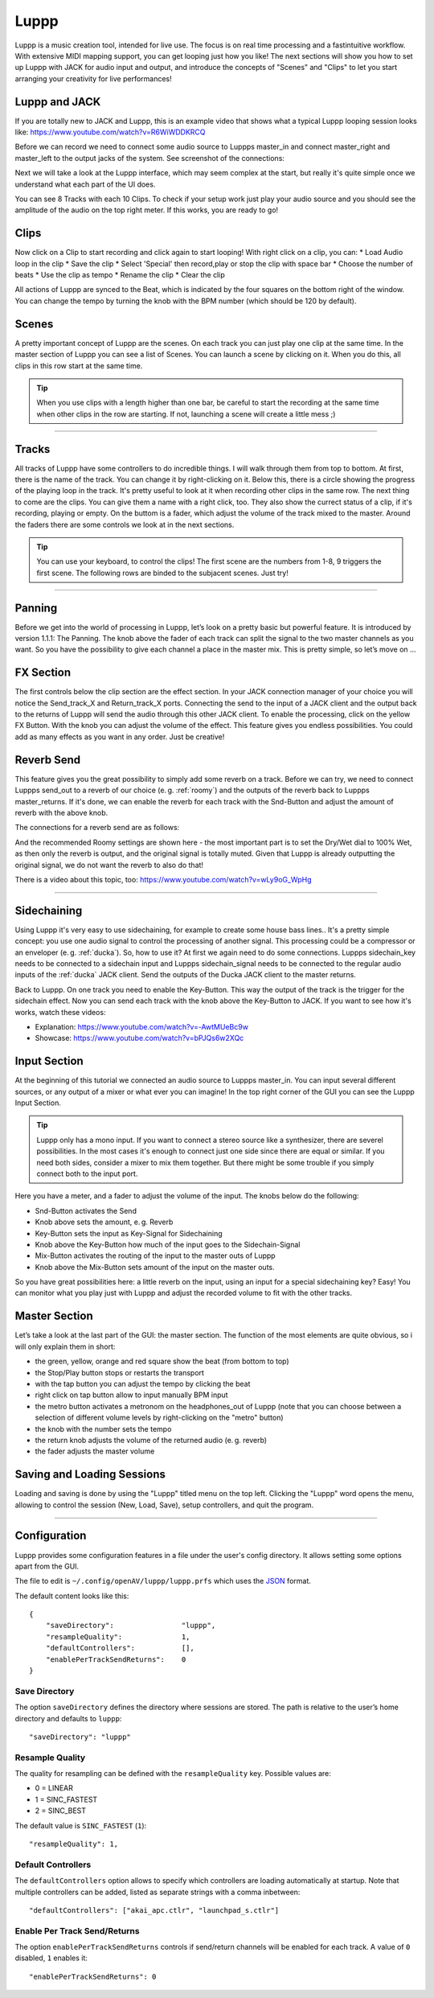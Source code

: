 ########
Luppp
########

.. image:: img/luppp/luppp.png
   :align: center

Luppp is a music creation tool, intended for live use. The focus is on real
time processing and a fastintuitive workflow. With extensive MIDI mapping
support, you can get looping just how you like! The next sections will show
you how to set up Luppp with JACK for audio input and output, and introduce
the concepts of "Scenes" and "Clips" to let you start arranging your
creativity for live performances!

Luppp and JACK
==============

If you are totally new to JACK and Luppp, this is an example video that
shows what a typical Luppp looping session looks like:
https://www.youtube.com/watch?v=R6WiWDDKRCQ

Before we can record we need to connect some audio source to Luppps
master_in and connect master_right and master_left to the output jacks
of the system. See screenshot of the connections:

.. image:: img/luppp/luppp_jack_connections.png
   :align: center

Next we will take a look at the Luppp interface, which may seem complex at
the start, but really it's quite simple once we understand what each part of
the UI does.

.. image:: img/luppp/luppp_interface.png
   :align: left

You can see 8 Tracks with each 10 Clips. To check if your setup work
just play your audio source and you should see the amplitude of the audio
on the top right meter. If this works, you are ready to go!

Clips
======

Now click on a Clip to start recording and click again to start looping!
With right click on a clip, you can:
* Load Audio loop in the clip
* Save the clip
* Select 'Special' then record,play or stop the clip with space bar
* Choose the number of beats
* Use the clip as tempo
* Rename the clip
* Clear the clip

All actions of Luppp are synced to the Beat, which is indicated by the four
squares on the bottom right of the window. You can change the tempo by
turning the knob with the BPM number (which should be 120 by default).


.. image:: img/luppp/luppp_scenes.png
   :align: right

Scenes 
======

A pretty important concept of Luppp are the scenes. On each track you can
just play one clip at the same time. In the master section of Luppp you can
see a list of Scenes. You can launch a scene by clicking on
it. When you do this, all clips in this row start at the same time.

.. Tip::
   When you use clips with a length higher than one bar, be careful to
   start the recording at the same time when other clips in the row are
   starting. If not, launching a scene will create a little mess ;)


-----

.. image:: img/luppp/luppp_track.png
   :align: left

Tracks
======

All tracks of Luppp have some controllers to do incredible things. I will
walk through them from top to bottom. At first, there is the name of the
track. You can change it by right-clicking on it. Below this,
there is a circle showing the progress of the playing loop in the track.
It's pretty useful to look at it when recording other clips in the same row.
The next thing to come are the clips. You can give them a name with a right
click, too. They also show the currect status of a clip, if it's recording,
playing or empty. On the buttom is a fader, which adjust the volume of the
track mixed to the master. Around the faders there are some controls
we look at in the next sections.

.. Tip::
	You can use your keyboard, to control the clips! The first scene
	are the numbers from 1-8, 9 triggers the first scene. The following
	rows are binded to the subjacent scenes. Just try!

-----

Panning
=======

Before we get into the world of processing in Luppp, let’s look on a pretty
basic but powerful feature. It is introduced by version 1.1.1: The Panning.
The knob above the fader of each track can split the signal to the two master 
channels as you want. So you have the possibility to give each channel a place
in the master mix. This is pretty simple, so let’s move on …

FX Section
==========

The first controls below the clip section are the effect section. In your 
JACK connection manager of your choice you will notice the Send_track_X and
Return_track_X ports. Connecting the send to the input of a JACK client and the
output back to the returns of Luppp will send the audio through this other JACK client.
To enable the processing, click on the yellow FX Button. With the knob you can
adjust the volume of the effect.
This feature gives you endless possibilities. You could add as many effects as
you want in any order. Just be creative!

Reverb Send
===========

This feature gives you the great possibility to simply add some reverb on a
track. Before we can try, we need to connect Luppps send_out to a reverb of
our choice (e. g. :ref:`roomy`) and the outputs of the reverb back to Luppps
master_returns. If it's done, we can enable the reverb for each track with
the Snd-Button and adjust the amount of reverb with the above knob. 

The connections for a reverb send are as follows:

.. image:: img/luppp/luppp_reverb_send_connections.png
   :align: center

.. image:: img/luppp/luppp_reverb_roomy.png
   :align: right

And the recommended Roomy settings are shown here - the most important part
is to set the Dry/Wet dial to 100% Wet, as then only the reverb is output,
and the original signal is totally muted. Given that Luppp is already
outputting the original signal, we do not want the reverb to also do that!

There is a video about this topic, too: https://www.youtube.com/watch?v=wLy9oG_WpHg

-----

Sidechaining
============

Using Luppp it's very easy to use sidechaining, for example to create some
house bass lines.. It's a pretty simple concept: you use one audio signal to
control the processing of another signal. This processing could be a
compressor or an enveloper (e. g. :ref:`ducka`). So, how to use it? At first
we again need to do some connections. Luppps sidechain_key needs to be
connected to a sidechain input and Luppps sidechain_signal needs to be
connected to the regular audio inputs of the :ref:`ducka` JACK client.
Send the outputs of the Ducka JACK client to the master returns.

Back to Luppp. On one track you need to enable the Key-Button. This way the
output of the track is the trigger for the sidechain effect. Now you can
send each track with the knob above the Key-Button to JACK. If you
want to see how it's works, watch these videos: 

* Explanation: https://www.youtube.com/watch?v=-AwtMUeBc9w
* Showcase: https://www.youtube.com/watch?v=bPJQs6w2XQc

Input Section
=============

At the beginning of this tutorial we connected an audio source to Luppps master_in. 
You can input several different sources, or any output of a mixer or what ever you can 
imagine! In the top right corner of the GUI you can see the Luppp Input Section.

.. Tip ::
	Luppp only has a mono input. If you want to connect a stereo source like a synthesizer, 
	there are severel possibilities. In the most cases it's enough to connect just one side since 
	there are equal or similar. If you need both sides, consider a mixer to mix them together.
	But there might be some trouble if you simply connect both to the input port.

Here you have a meter, and a fader to adjust the volume of the input. The knobs below
do the following:

.. image:: img/luppp/luppp_inputsection.png
   :align: left

* Snd-Button activates the Send
* Knob above sets the amount, e. g. Reverb
* Key-Button sets the input as Key-Signal for Sidechaining 
* Knob above the Key-Button how much of the input goes to the Sidechain-Signal
* Mix-Button activates the routing of the input to the master outs of Luppp
* Knob above the Mix-Button sets amount of the input on the master outs.

So you have great possibilities here: a little reverb on the input, using an
input for a special sidechaining key? Easy! You can monitor what you play just with 
Luppp and adjust the recorded volume to fit with the other tracks.

Master Section
==============

.. image:: img/luppp/luppp_master_section.png
   :align: right

Let’s take a look at the last part of the GUI: the master section. The function of the most elements
are quite obvious, so i will only explain them in short:

* the green, yellow, orange and red square show the beat (from bottom to top)
* the Stop/Play button stops or restarts the transport
* with the tap button you can adjust the tempo by clicking the beat
* right click on tap button allow to input manually BPM input 
* the metro button activates a metronom on the headphones_out of Luppp (note that you can choose between a selection of different volume levels by right-clicking on the "metro" button)
* the knob with the number sets the tempo
* the return knob adjusts the volume of the returned audio (e. g. reverb)
* the fader adjusts the master volume

Saving and Loading Sessions
===========================

.. image:: img/luppp/luppp_load.png
   :align: right

Loading and saving is done by using the "Luppp" titled menu on the
top left. Clicking the "Luppp" word opens the menu, allowing to control
the session (New, Load, Save), setup controllers, and quit the program.

-----

Configuration
=============

Luppp provides some configuration features in a file under the user's
config directory. It allows setting some options apart from the GUI.

The file to edit is ``~/.config/openAV/luppp/luppp.prfs`` which uses the
`JSON <https://en.wikipedia.org/wiki/Json>`_ format.

The default content looks like this::

    {
        "saveDirectory":                "luppp",
        "resampleQuality":              1,
        "defaultControllers":           [],
        "enablePerTrackSendReturns":    0
    }

Save Directory
--------------

The option ``saveDirectory`` defines the directory where sessions are stored.
The path is relative to the user’s home directory and defaults to ``luppp``::

    "saveDirectory": "luppp"

Resample Quality
----------------

The quality for resampling can be defined with the ``resampleQuality`` key.
Possible values are:

* 0 = LINEAR
* 1 = SINC_FASTEST
* 2 = SINC_BEST

The default value is ``SINC_FASTEST`` (``1``)::

    "resampleQuality": 1,

Default Controllers
-------------------

The ``defaultControllers`` option allows to specify which controllers are
loading automatically at startup. Note that multiple controllers can be added,
listed as separate strings with a comma inbetween::

    "defaultControllers": ["akai_apc.ctlr", "launchpad_s.ctlr"]

Enable Per Track Send/Returns
-----------------------------

The option ``enablePerTrackSendReturns`` controls if send/return channels will
be enabled for each track. A value of ``0`` disabled, ``1`` enables it::

    "enablePerTrackSendReturns": 0
